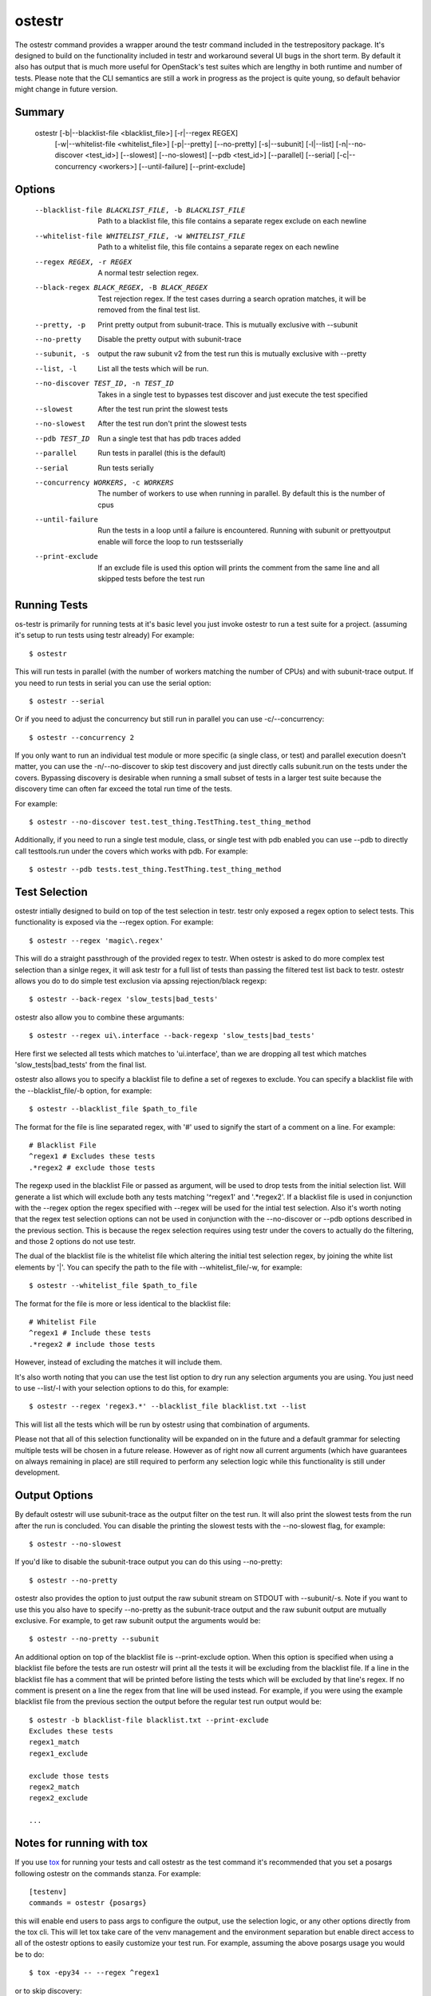 .. _ostestr:

ostestr
=======

The ostestr command provides a wrapper around the testr command included in
the testrepository package. It's designed to build on the functionality
included in testr and workaround several UI bugs in the short term. By default
it also has output that is much more useful for OpenStack's test suites which
are lengthy in both runtime and number of tests. Please note that the CLI
semantics are still a work in progress as the project is quite young, so
default behavior might change in future version.

Summary
-------
    ostestr [-b|--blacklist-file <blacklist_file>] [-r|--regex REGEX]
            [-w|--whitelist-file <whitelist_file>]
            [-p|--pretty] [--no-pretty] [-s|--subunit] [-l|--list]
            [-n|--no-discover <test_id>] [--slowest] [--no-slowest]
            [--pdb <test_id>] [--parallel] [--serial]
            [-c|--concurrency <workers>] [--until-failure] [--print-exclude]

Options
-------

  --blacklist-file BLACKLIST_FILE, -b BLACKLIST_FILE
                        Path to a blacklist file, this file contains a
                        separate regex exclude on each newline
  --whitelist-file WHITELIST_FILE, -w WHITELIST_FILE
                        Path to a whitelist file, this file contains a
                        separate regex on each newline
  --regex REGEX, -r REGEX
                        A normal testr selection regex.

  --black-regex BLACK_REGEX, -B BLACK_REGEX
                        Test rejection regex. If the test cases durring a
                        search opration matches, it will be removed from the
                        final test list.
  --pretty, -p
                        Print pretty output from subunit-trace. This is
                        mutually exclusive with --subunit
  --no-pretty
                        Disable the pretty output with subunit-trace
  --subunit, -s
                        output the raw subunit v2 from the test run this is
                        mutually exclusive with --pretty
  --list, -l
                        List all the tests which will be run.
  --no-discover TEST_ID, -n TEST_ID
                        Takes in a single test to bypasses test discover and
                        just execute the test specified
  --slowest
                        After the test run print the slowest tests
  --no-slowest
                        After the test run don't print the slowest tests
  --pdb TEST_ID
                        Run a single test that has pdb traces added
  --parallel
                        Run tests in parallel (this is the default)
  --serial
                        Run tests serially
  --concurrency WORKERS, -c WORKERS
                        The number of workers to use when running in parallel.
                        By default this is the number of cpus
  --until-failure
                        Run the tests in a loop until a failure is
                        encountered. Running with subunit or prettyoutput
                        enable will force the loop to run testsserially
  --print-exclude
                        If an exclude file is used this option will prints the
                        comment from the same line and all skipped tests
                        before the test run

Running Tests
-------------

os-testr is primarily for running tests at it's basic level you just invoke
ostestr to run a test suite for a project. (assuming it's setup to run tests
using testr already) For example::

    $ ostestr

This will run tests in parallel (with the number of workers matching the number
of CPUs) and with subunit-trace output. If you need to run tests in serial you
can use the serial option::

    $ ostestr --serial

Or if you need to adjust the concurrency but still run in parallel you can use
-c/--concurrency::

    $ ostestr --concurrency 2

If you only want to run an individual test module or more specific (a single
class, or test) and parallel execution doesn't matter, you can use the
-n/--no-discover to skip test discovery and just directly calls subunit.run on
the tests under the covers. Bypassing discovery is desirable when running a
small subset of tests in a larger test suite because the discovery time can
often far exceed the total run time of the tests.

For example::

    $ ostestr --no-discover test.test_thing.TestThing.test_thing_method

Additionally, if you need to run a single test module, class, or single test
with pdb enabled you can use --pdb to directly call testtools.run under the
covers which works with pdb. For example::

    $ ostestr --pdb tests.test_thing.TestThing.test_thing_method


Test Selection
--------------

ostestr intially designed to build on top of the test selection in testr.
testr only exposed a regex option to select tests. This functionality is
exposed via the --regex option. For example::

    $ ostestr --regex 'magic\.regex'

This will do a straight passthrough of the provided regex to testr.
When ostestr is asked to do more complex test selection than a sinlge regex,
it will ask testr for a full list of tests than passing the filtered test list
back to testr.
ostestr allows you do to do simple test exclusion via apssing rejection/black regexp::

    $ ostestr --back-regex 'slow_tests|bad_tests'

ostestr also allow you to combine these argumants::

    $ ostestr --regex ui\.interface --back-regexp 'slow_tests|bad_tests'

Here first we selected all tests which  matches to 'ui\.interface',
than we are dropping all test which matches
'slow_tests|bad_tests' from the final list.

ostestr also allows you to specify a blacklist file to define a set
of regexes to exclude. You can specify a blacklist file with the
--blacklist_file/-b option, for example::

    $ ostestr --blacklist_file $path_to_file

The format for the file is line separated regex, with '#' used to signify the
start of a comment on a line. For example::

    # Blacklist File
    ^regex1 # Excludes these tests
    .*regex2 # exclude those tests

The regexp used in the blacklist File or passed as argument, will be used
to drop tests from the initial selection list.
Will generate a list which will exclude both any tests
matching '^regex1' and '.*regex2'. If a blacklist file is used in conjunction
with the --regex option the regex specified with --regex will be used for the intial
test selection. Also it's worth noting that the
regex test selection options can not be used in conjunction with the
--no-discover or --pdb options described in the previous section. This is
because the regex selection requires using testr under the covers to actually
do the filtering, and those 2 options do not use testr.

The dual of the blacklist file is the whitelist file which altering the initial
test selection regex, by joining the white list elements by '|'.
You can specify the path to the file with --whitelist_file/-w, for example::

    $ ostestr --whitelist_file $path_to_file

The format for the file is more or less identical to the blacklist file::

    # Whitelist File
    ^regex1 # Include these tests
    .*regex2 # include those tests

However, instead of excluding the matches it will include them.

It's also worth noting that you can use the test list option to dry run any
selection arguments you are using. You just need to use --list/-l with your
selection options to do this, for example::

    $ ostestr --regex 'regex3.*' --blacklist_file blacklist.txt --list

This will list all the tests which will be run by ostestr using that combination
of arguments.

Please not that all of this selection functionality will be expanded on in the
future and a default grammar for selecting multiple tests will be chosen in a
future release. However as of right now all current arguments (which have
guarantees on always remaining in place) are still required to perform any
selection logic while this functionality is still under development.


Output Options
--------------

By default ostestr will use subunit-trace as the output filter on the test
run. It will also print the slowest tests from the run after the run is
concluded. You can disable the printing the slowest tests with the --no-slowest
flag, for example::

    $ ostestr --no-slowest

If you'd like to disable the subunit-trace output you can do this using
--no-pretty::

    $ ostestr --no-pretty

ostestr also provides the option to just output the raw subunit stream on
STDOUT with --subunit/-s. Note if you want to use this you also have to
specify --no-pretty as the subunit-trace output and the raw subunit output
are mutually exclusive. For example, to get raw subunit output the arguments
would be::

    $ ostestr --no-pretty --subunit

An additional option on top of the blacklist file is --print-exclude option.
When this option is specified when using a blacklist file before the tests are
run ostestr will print all the tests it will be excluding from the blacklist
file. If a line in the blacklist file has a comment that will be printed before
listing the tests which will be excluded by that line's regex. If no comment is
present on a line the regex from that line will be used instead. For example,
if you were using the example blacklist file from the previous section the
output before the regular test run output would be::

    $ ostestr -b blacklist-file blacklist.txt --print-exclude
    Excludes these tests
    regex1_match
    regex1_exclude

    exclude those tests
    regex2_match
    regex2_exclude

    ...

Notes for running with tox
--------------------------

If you use `tox`_ for running your tests and call ostestr as the test command
it's recommended that you set a posargs following ostestr on the commands
stanza. For example::

    [testenv]
    commands = ostestr {posargs}

.. _tox: https://tox.readthedocs.org/en/latest/

this will enable end users to pass args to configure the output, use the
selection logic, or any other options directly from the tox cli. This will let
tox take care of the venv management and the environment separation but enable
direct access to all of the ostestr options to easily customize your test run.
For example, assuming the above posargs usage you would be to do::

    $ tox -epy34 -- --regex ^regex1

or to skip discovery::

    $ tox -epy34 -- -n test.test_thing.TestThing.test_thing_method
